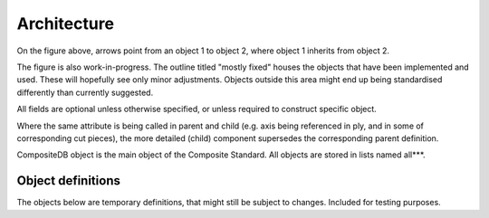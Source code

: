 Architecture
============

.. image:: NCC-TEC-4376.*
    :width: 1000
	
On the figure above, arrows point from an object 1 to object 2, where object 1 inherits from object 2.

The figure is also work-in-progress. The outline titled "mostly fixed" houses the objects that have been implemented and used. These will hopefully see only minor adjustments. Objects outside this area might end up being standardised differently than currently suggested.

All fields are optional unless otherwise specified, or unless required to construct specific object.

Where the same attribute is being called in parent and child (e.g. axis being referenced in ply, and in some of corresponding cut pieces), the more detailed (child) component supersedes the corresponding parent definition.


CompositeDB object is the main object of the Composite Standard. All objects are stored in lists named all***.  

Object definitions
------------------
	
.. py:function:: CompositeStandard.CompositeDB(BaseModel)

	All elements and all geometry are all stored here and used elsewhere as refrence
	Points are stored withing those, as referencing is not efficient
	
	BaseModel input signifies the default generation with Pydantic library, without any local parent.
	
	:param name: str - name
	:param allComposite: list - List of CompositeElement type objects
	:param allEvents: list  - List of "events" objects - all = exhaustive list
	:param allGeometry: list - list of "GeometricElement" objects - all = exhaustive list
	:param allStages: list - manuf process - all = exhaustive list
	:param allMaterials: list - List of "Material" objects - all = exhaustive list
	:param allDefects: list - List of "Defect" objects - should contain all, that are referenced elsewhere
	:param allTolerance: list - List of "Tolerance" objects 
	:param fileMetadata: object - list of all "axisSystems" objects = exhaustive list
	
.. py:function:: CompositeStandard.FileMetadata(BaseModel)
	
	Metadata related to this particular part.
	
	:param lastModified: date 
	:param lastModifiedBy: str - latest changes to the file have been done by
	:param author: str - initial part definition created by
	:param version: str - version of the CompoST used to work with this file
	:param layupDefinitionVersion: str - initial part layup definition generated by 
	:param cadFile: str - related CAD file, if references to geometries are required, .step format is recommended. Should be stored in same folder.
	:param maxID: int - maxium ID used for any object int the file, used for preventing duplicaiton of IDs
	:param cadFilepath: str - should only be used when CAD could not be stored in same folder as this file
	
	
.. py:function:: CompositeStandard.CompositeDBItem(BaseModel)

	:param memberName: str - name
	:param additionalParameters: dict - to hold use-case specific values (to be further defined)
	:param additionalProperties: dict - to hold use-case specific objects (to be further defined)
	:param stageIDs: int - reference to Stage object
	:param deactivate_stageID: int - this object is not relevant after this stage, either it has been superceeded or it's purpose was fullfilled
	:param active: boolean - on default "True", can be turned "False" to indicate this is no longer representative of up-to-date part
	:param batchID: (TODO) - reference to batch of components 
	:param ID: int - used for references between objects


.. py:function:: CompositeStandard.GeometricElement(CompositeDBItem)
	
	:param source: str - the software, script, or database that this object originated from
	:param refFile: str - reference full name of dedicated file housing this geometry (assume same directory)
	
.. py:function:: CompositeStandard.CompositeElement(CompositeDBItem)

	This includes any object that is used to describe composite component specifically.
	
	:param subComponent: list - :py:meth:`~CompositeStandard.CompositeDBItem.get` , either as object or ID
	:param mappedProperties: dict - other properties not covered by materials class or similar
	:param mappedRequirements: list - list of objects of Requirement type, to be further specified
	:param defects: list - list of "defects" type objects
	:param tolerances: list - list of "tolerance type objects
	:param axisSystemID: int - refernce to object in allAxisSystems specified by ID
	:param referencedBy: list - optional list of objects that currently reference this object
	:param status: str - #TODO
	
.. py:function:: CompositeStandard.Point(GeometricElement)

	:param x: float 
	:param y: float
	:param z: float
	
.. py:function:: CompositeStandard.Line(GeometricElement)

	:param points: list - list of two points , no more - no less
	:param IDs: list - list of two IDs corresponding to points, no more - no less
	:param length: float - can be calculated from above, but can be stored to prevent calculation duplication
	
	
.. py:function:: CompositeStandard.AxisSystem(GeometricElement)
	
	The three vectors listed bewow must be perpendicular to each other.
	
	:param o_pt: `CompositeStandard.Point` - origin location of axis system expressed in global axis system
	:param x_pt: `CompositeStandard.Point` - point, (x_pt-o_pt) denoting x-vector of new axis system
	:param y_pt: `CompositeStandard.Point` - point, (y_pt-o_pt) denoting y-vector of new axis system
	:param z_pt: `CompositeStandard.Point` - point, (z_pt-o_pt) denoting z-vector of new axis system (this one is auto-calculated)
	
	There were 3 main core requirements for definition of Axis System. It should be possible to write out reasonably simple axis system by user,
	without any calculations. Minimum number of values should be used for initial full definition of the axis system (8). The perpendicularity of
	the 3 axis should be enforeced without user participation.
	
	The class definition automatically calculates z_pt, when this object is initialized or altered.
	
	If y_pt made axis is not perpendicular to x_pt made axis, y_pt is recalculated using z_pt. User is encouraged to specify first 2 axis perpendicular
	to each other. However, if user fails to do so the object adjusts itself (at least when using the standard CompoST library in Python).
	
	User cannot set z_pt on it's own. Upon any changes this is recalculated from x_pt, y_pt and o_pt.
	
.. py:function:: CompositeStandard.Material(BaseModel)

	To be expanded...
	
	User of the format is responsible for using consistent units. CompoST does not enforce units used.

	:param materialName: str
	:param E1: float - young's modulus in primary direction
	:param E2: float - young's modulus in secondary direction (in-plane)
	:param G23: float - shear modulus
	:param G12: float - interlaminar shear modulus
	:param v12: float - poisson ratio in plane
	:param infoSource: str - reference to source of the information
	:param thickness: float - out of plane thickness
	:param density: float 
	:param permeability_1: float - permeability in primary direction
	:param permeability_2: float - permeability in secondary direction (in-plane)
	:param permeability_3: float - permeability out of plane / through thickness
	:param type: str - (List to be provided)
	
.. py:function:: CompositeStandard.Piece(CompositeElement)

	In practical terms this is section of ply layed-up in one (particulartly relevant for AFP or similar)

	:param splineRelimitationRef: int - reference to spline delimiting the boundary of this piece
	:param material: str - reference materialName (IDs not used here, as material can be located in external database)
	
	
.. py:function:: CompositeStandard.Ply(CompositeElement)

	:param splineRelimitationRef: int - reference to spline delimiting the boundary of this ply	
	:param material: str - reference materialName (IDs not used here, as material can be located in external database) 	
	:param orientation: float - direction of lay-up with reference to x-axis of placementRosette
	
.. py:function:: CompositeStandard.Sequence(CompositeElement)

	Can either be defined complely by inherited properties (ply list in subComponents).
	
	Or can be defined by list of orientations and materials, if no additional information is required.
	
	For single-material laminate leave "materials" empty, and fill in "singleMaterial"
	
	The subComponents in sequence must be ordered tool placement (first object is initial ply placed on the tool)

	:param orientations: list - list of floats, orientations listed with reference to placementRosette
	:param materials: list - list of strings, materialName's
	:param singleMaterial: str - used only if 1 material is used through-out the sequence
	:param splineRelimitationRef: int - used when all plies end at the same boundary and the lists above are being used	

.. py:function:: CompositeStandard.CompositeComponent(CompositeElement)

	:param integratedComponents: list - allows for integrating othre complete CompoST databases as sub-components

.. py:function:: CompositeStandard.SourceSystem(BaseModel)
	
	:param softwareName: str 
	:param version: str - version used to generate objects referencing this
	:param link: str - link to GitHub, docs... where appropriate 
	
.. py:function:: CompositeStandard.MeshElement(GeometricElement)

	:param nodes: list - `Point` objects 
	:param normal: list - [x,y,z] in the list
	
.. py:function:: CompositeStandard.Spline(GeometricElement)

	:param splineType: int - types of splines based on OCC line types (ref to be provided)
	:param pointRefs: list - list of IDs (only use this variable if 'points' variable unused
	:param points: `Point` - This variable prevents complex ID referencing for points that belong to this spline only
	:param length: float - calculated lenght of spline
	:param breaks: list - list of integers referencing points which break spline into multiple for visual representation (e.g. sharp corners), this refers to points if available, or pointRefs.
	
.. py:function:: CompositeStandard.Defect(CompositeDBItem)

	Note: storing a defect belonging to this class only stores the data regarding the feature. Weather or not this classifies as a defect in enginering process, depends on comparing the data
	stored here with the appropriate :func:`CompositeStandard.Tolerance`

	:param map: `CompositeStandard.CompositeDBItem` - any composite or geometric object
	:param location: float - x,y,z location
	:param effMaterial: `CompositeStandard.Material` - adjusted material class saved 
	:param status: --- to be defined ---
	:param axisSystemID: int - reference to `AxisSystem` object
	:param file: str - reference to file which houses defect - not needed if relimitation defined directly in CompoST
	:param splineRelimitation: `Spline` - object defining the area in question. If neither of spline definitions is used, it should be assumed the defect applies to full part as provided in CAD.
	:param splineRelimitationRef: int - same as above but refenced as ``ID`` only. If neither of spline definitions is used, it should be assumed the defect applies to full part as provided in CAD.
	
.. py:function:: CompositeStandard.Wrinkle(Defect)

	:param area: float 
	:param aspectRatio: float - typically size_x/size_y
	:param maxRoC: float - machimum rate of changes
	:param size_x: float
	:param size_y: float
	:param meshRef: int - mesh corresponding to defect area or volume
	:param amplitude: float - the size of the defect in out-of plane direction

.. py:function:: CompositeStandard.SolidComponent(CompositeElement)

	CAD shapes, for instace useful when using a 3D core/insert
	
	:param cadFile: str - file path to the part, or reference to PLM site
	:param sourceSystem: `SourceSystem` -
	

.. py:function:: CompositeStandard.Tolerance(CompositeDBItem)
	
	:param appliedToIDs: list - list of IDs that this tolerance definition applies to (allows for grouping tolerance definitions)
	:param splineRelimitation: `Spline` - object defining the area in question
	:param splineRelimitationRef: int - same as above but refenced as ``ID`` only.	
	
	
.. py:function:: CompositeStandard.WrinkleTolerance(Tolerance)

	:param maxX: float
	:param maxY: float
	:param maxZ: float
	:param axisSystemID: int
	:param maxArea: float
	:param maxSlope: float
	:param maxSkew: float
	:param maxAmplitude: float
	
.. py:function:: CompositeStandard.FibreOrientations(Defect)
	
	:param lines: list - list of `Line` objects, as scanned and translated into points and vectors
	:param orientations: list - list of floats that should be the same size as ``lines``. This could also be calculated from ``lines`` and ``axisSystemID``.
	:param avDiffToNominal: float - average of local differences between orientation and defined ply orientation. This is more indicative than 'averageOrientation' as that one can offer falsely optimistic results.
	:param averageOrientation: float - average of the above. This average does not take into account lenght of the lines, but simply averages all data points as if they were equal.

	
The objects below are temporary definitions, that might still be subject to changes. Included for testing purposes.

.. py:function:: CompositeStandard.FibreOrientationTolerance(Tolerance)

	:param max_avDiffToNominal:: float - average difference to intended ply orientation based off all sampling points within relimitation
	
.. py:function:: CompositeStandard.Stage(BaseModel)

	`Stage` can be used as standalone object that is related to an actual process (NDT/Manufacturing/Analysis...). Users can also create their own sub-object that correspond to their processes, `PlyScan` below is such example.
	More details about the intended purpose of stages are available in :ref:`stages-reference`.

	:param stageID: int - unique stage identifier
	:param memberName: str 
	:param source: `SourceSystem` 
	:param processRef: str - This is used to reference a file which describes process in question. CompoST is part focused, so processes are only referened here, rather than process details being stored.
	
.. py:function:: CompositeStandard.PlyScan(Stage)

	(EXAMPLE) This is an example of `Stage` child defined by user. Right now it is assumed stages will be defined for each company according to their needs.
	
	:param machine: str - designation name of the machine underataking scanning 
	:param binderActivated: bool - indicates weather binder was activated during the layup 
	
.. py:function:: CompositeStandard.Zone(CompositeDBItem)

	There are many potentially uses of Zones, but for now author refrains from fully defining this, until Zones figure in multiple use-cases. 
	
	:param splineRelimitation: `Spline` - object defining the area in question
	:param splineRelimitationRef: int - same as above but refenced as ``ID`` only.	
	
.. py:function:: CompositeStandard.Delamination(Defect)
	
	Delamination occurs between two layers/plies, the convention is to append it to the one that is in the tool direction.
	
	:param size_x: float - length in x axis direction 
	:param size_y: float - length in y axis direction
	:param area: float
	
.. py:function:: CompositeStandard.DelaminationTolerance(Tolerance)

	:param maxX: float - maximum length in x axis direction
	:param maxY: float - maximum length in y axis direction
	:param maxArea: flaot - maximume allowed area per defect
	
.. py:function:: CompositeStandard.BoundaryDeviation(Defect)

	This defect is generated by comparing initial definition of boundary (of layer/sequence/piece/...) to boundary measured in later "Stage".
	
	:param maxDeviation: float - maximum distance of a measured point from intended boundary
	:param avDeviation: float - average deviation along the boundary
	
.. py:function:: CompositeStandard.BoundaryTolerance(Defect)

	:param maxAllowedDev: float - maximum allowed distance of a measured point from intended boundary
	:param maxAv: float - maximum allowed average deviation along the entire boundary